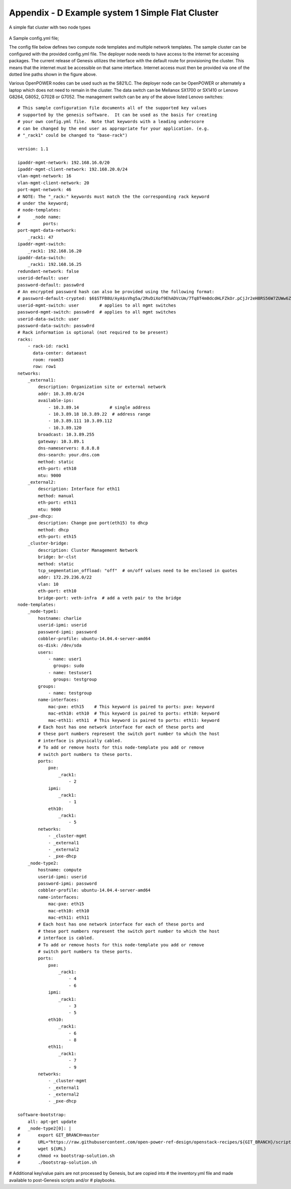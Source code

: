 
Appendix - D Example system 1 Simple Flat Cluster
=================================================

.. figure:: _images/cluster-genesis-simple_flat_cluster.png
     :height: 350
     :align: center

     A simple flat cluster with two node types

A Sample config.yml file;

The config file below defines two compute node templates and multiple network
templates.  The sample cluster can be configured with the provided config.yml file.
The deployer node needs to have access to the internet for accessing packages.  The current
release of Genesis utilizes the interface with the default route for provisioning the cluster.
This means that the internet must be accessible on that same interface.  Internet access must
then be provided via one of the dotted line paths shown in the figure above.

Various OpenPOWER nodes can be used such as the S821LC.  The deployer node can be OpenPOWER
or alternately a laptop which does not need to remain in the cluster.  The data switch can be
Mellanox SX1700 or SX1410 or Lenovo G8264, G8052, G7028 or G7052.  The management switch can
be any of the above listed Lenovo switches::

    # This sample configuration file documents all of the supported key values
    # supported by the genesis software.  It can be used as the basis for creating
    # your own config.yml file.  Note that keywords with a leading underscore
    # can be changed by the end user as appropriate for your application. (e.g.
    # "_rack1" could be changed to "base-rack")

    version: 1.1

    ipaddr-mgmt-network: 192.168.16.0/20
    ipaddr-mgmt-client-network: 192.168.20.0/24
    vlan-mgmt-network: 16
    vlan-mgmt-client-network: 20
    port-mgmt-network: 46
    # NOTE: The "_rack:" keywords must match the the corresponding rack keyword
    # under the keyword;
    # node-templates:
    #     _node name:
    #         ports:
    port-mgmt-data-network:
        _rack1: 47
    ipaddr-mgmt-switch:
        _rack1: 192.168.16.20
    ipaddr-data-switch:
        _rack1: 192.168.16.25
    redundant-network: false
    userid-default: user
    password-default: passw0rd
    # An encrypted password hash can also be provided using the following format:
    # password-default-crypted: $6$STFB8U/AyA$sVhg5a/2RvDiXof9EhADVcUm/7Tq8T4m0dcdHLFZkOr.pCjJr2eH8RS56W7ZUWw6Zsm2sKrkcS4Xc8910JMOw.
    userid-mgmt-switch: user        # applies to all mgmt switches
    password-mgmt-switch: passw0rd  # applies to all mgmt switches
    userid-data-switch: user
    password-data-switch: passw0rd
    # Rack information is optional (not required to be present)
    racks:
        - rack-id: rack1
          data-center: dataeast
          room: room33
          row: row1
    networks:
        _external1:
            description: Organization site or external network
            addr: 10.3.89.0/24
            available-ips:
                - 10.3.89.14            # single address
                - 10.3.89.18 10.3.89.22  # address range
                - 10.3.89.111 10.3.89.112
                - 10.3.89.120
            broadcast: 10.3.89.255
            gateway: 10.3.89.1
            dns-nameservers: 8.8.8.8
            dns-search: your.dns.com
            method: static
            eth-port: eth10
            mtu: 9000
        _external2:
            description: Interface for eth11
            method: manual
            eth-port: eth11
            mtu: 9000
        _pxe-dhcp:
            description: Change pxe port(eth15) to dhcp
            method: dhcp
            eth-port: eth15
        _cluster-bridge:
            description: Cluster Management Network
            bridge: br-clst
            method: static
            tcp_segmentation_offload: "off"  # on/off values need to be enclosed in quotes
            addr: 172.29.236.0/22
            vlan: 10
            eth-port: eth10
            bridge-port: veth-infra  # add a veth pair to the bridge
    node-templates:
        _node-type1:
            hostname: charlie
            userid-ipmi: userid
            password-ipmi: password
            cobbler-profile: ubuntu-14.04.4-server-amd64
            os-disk: /dev/sda
            users:
                - name: user1
                  groups: sudo
                - name: testuser1
                  groups: testgroup
            groups:
                - name: testgroup
            name-interfaces:
                mac-pxe: eth15    # This keyword is paired to ports: pxe: keyword
                mac-eth10: eth10  # This keyword is paired to ports: eth10: keyword
                mac-eth11: eth11  # This keyword is paired to ports: eth11: keyword
            # Each host has one network interface for each of these ports and
            # these port numbers represent the switch port number to which the host
            # interface is physically cabled.
            # To add or remove hosts for this node-template you add or remove
            # switch port numbers to these ports.
            ports:
                pxe:
                    _rack1:
                        - 2
                ipmi:
                    _rack1:
                        - 1
                eth10:
                    _rack1:
                        - 5
            networks:
                - _cluster-mgmt
                - _external1
                - _external2
                - _pxe-dhcp
        _node-type2:
            hostname: compute
            userid-ipmi: userid
            password-ipmi: password
            cobbler-profile: ubuntu-14.04.4-server-amd64
            name-interfaces:
                mac-pxe: eth15
                mac-eth10: eth10
                mac-eth11: eth11
            # Each host has one network interface for each of these ports and
            # these port numbers represent the switch port number to which the host
            # interface is cabled.
            # To add or remove hosts for this node-template you add or remove
            # switch port numbers to these ports.
            ports:
                pxe:
                    _rack1:
                        - 4
                        - 6
                ipmi:
                    _rack1:
                        - 3
                        - 5
                eth10:
                    _rack1:
                        - 6
                        - 8
                eth11:
                    _rack1:
                        - 7
                        - 9
            networks:
                - _cluster-mgmt
                - _external1
                - _external2
                - _pxe-dhcp

    software-bootstrap:
        all: apt-get update
    #   _node-type2[0]: |
    #       export GIT_BRANCH=master
    #       URL="https://raw.githubusercontent.com/open-power-ref-design/openstack-recipes/${GIT_BRANCH}/scripts/bootstrap-solution.sh"
    #       wget ${URL}
    #       chmod +x bootstrap-solution.sh
    #       ./bootstrap-solution.sh

# Additional key/value pairs are not processed by Genesis, but are copied into
# the inventory.yml file and made available to post-Genesis scripts and/or
# playbooks.
